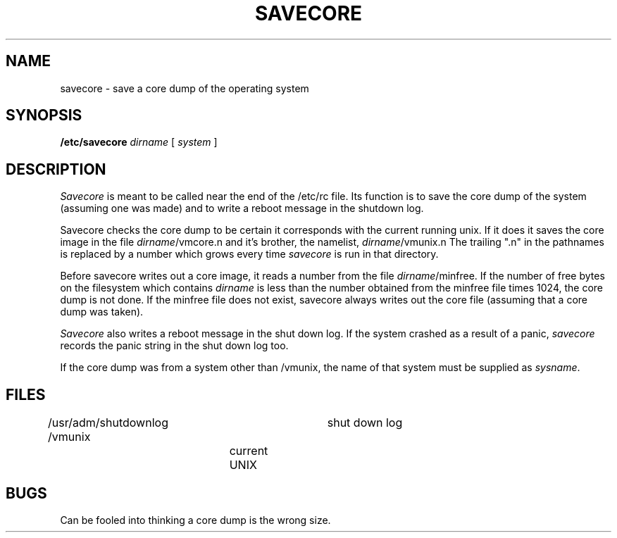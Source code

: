 .\" Copyright (c) 1980 Regents of the University of California.
.\" All rights reserved.  The Berkeley software License Agreement
.\" specifies the terms and conditions for redistribution.
.\"
.\"	@(#)savecore.8	6.1 (Berkeley) 4/27/85
.\"
.TH SAVECORE 8 ""
.UC 4
.SH NAME
savecore \- save a core dump of the operating system
.SH SYNOPSIS
.B /etc/savecore
.I dirname
[
.I system
]
.SH DESCRIPTION
.I Savecore
is meant to be called near the end of the /etc/rc file.  Its function
is to save the core dump of the system (assuming one was made) and to
write a reboot message in the shutdown log.
.PP
Savecore checks the core dump to be certain it corresponds with the
current running unix.  If it does it saves the core image in the file
.IR dirname /vmcore.n
and it's brother, the namelist,
.IR dirname /vmunix.n
The trailing ".n" in the pathnames is replaced by a number which grows
every time
.I savecore
is run in that directory.
.PP
Before savecore writes out a core image, it reads a number from the file
.IR dirname /minfree.
If the number of free bytes on the filesystem which contains
.I dirname
is less than the number obtained from the minfree file times 1024,
the core dump is not done.
If the minfree file does not exist, savecore always writes out the core
file (assuming that a core dump was taken).
.PP
.I Savecore
also writes a reboot message in the shut down log.  If the system crashed
as a result of a panic,
.I savecore
records the panic string in the shut down log too.
.PP
If the core dump was from a system other than /vmunix, the name
of that system must be supplied as
.IR sysname .
.SH FILES
.DT
/usr/adm/shutdownlog	shut down log
.br
/vmunix		current UNIX
.SH BUGS
Can be fooled into thinking a core dump is the wrong size.
